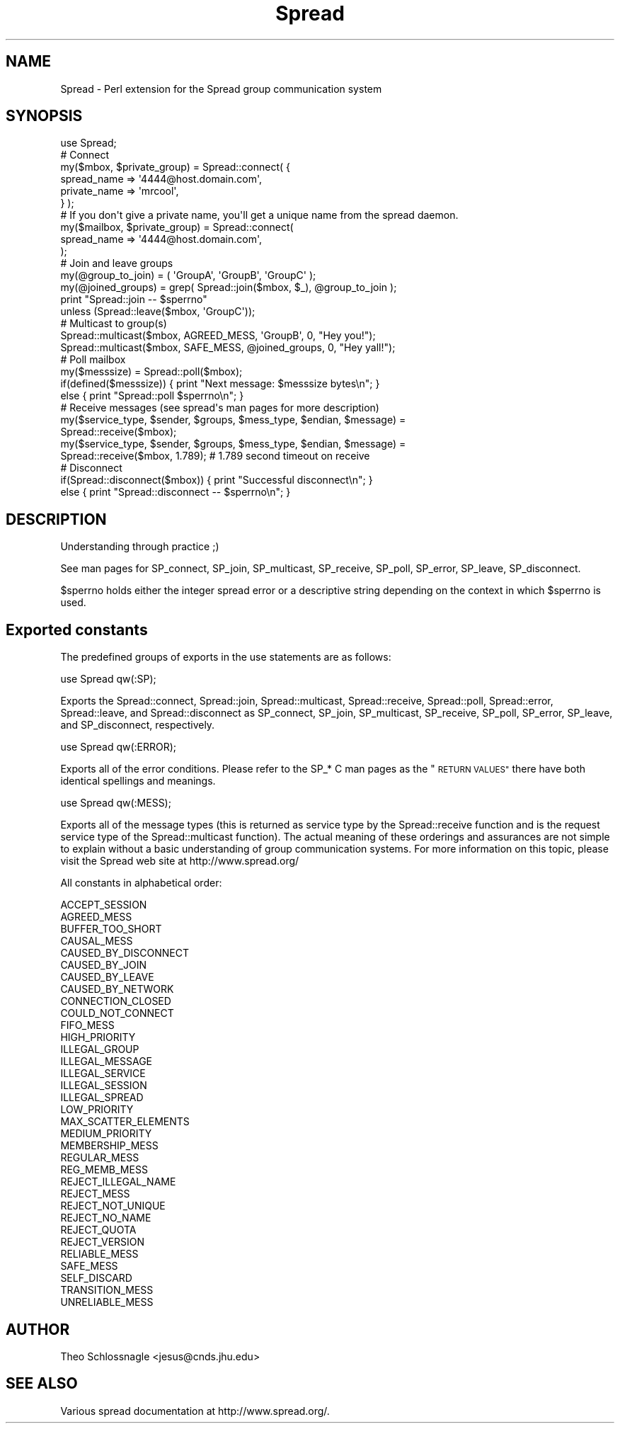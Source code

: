 .\" Automatically generated by Pod::Man 4.07 (Pod::Simple 3.32)
.\"
.\" Standard preamble:
.\" ========================================================================
.de Sp \" Vertical space (when we can't use .PP)
.if t .sp .5v
.if n .sp
..
.de Vb \" Begin verbatim text
.ft CW
.nf
.ne \\$1
..
.de Ve \" End verbatim text
.ft R
.fi
..
.\" Set up some character translations and predefined strings.  \*(-- will
.\" give an unbreakable dash, \*(PI will give pi, \*(L" will give a left
.\" double quote, and \*(R" will give a right double quote.  \*(C+ will
.\" give a nicer C++.  Capital omega is used to do unbreakable dashes and
.\" therefore won't be available.  \*(C` and \*(C' expand to `' in nroff,
.\" nothing in troff, for use with C<>.
.tr \(*W-
.ds C+ C\v'-.1v'\h'-1p'\s-2+\h'-1p'+\s0\v'.1v'\h'-1p'
.ie n \{\
.    ds -- \(*W-
.    ds PI pi
.    if (\n(.H=4u)&(1m=24u) .ds -- \(*W\h'-12u'\(*W\h'-12u'-\" diablo 10 pitch
.    if (\n(.H=4u)&(1m=20u) .ds -- \(*W\h'-12u'\(*W\h'-8u'-\"  diablo 12 pitch
.    ds L" ""
.    ds R" ""
.    ds C` ""
.    ds C' ""
'br\}
.el\{\
.    ds -- \|\(em\|
.    ds PI \(*p
.    ds L" ``
.    ds R" ''
.    ds C`
.    ds C'
'br\}
.\"
.\" Escape single quotes in literal strings from groff's Unicode transform.
.ie \n(.g .ds Aq \(aq
.el       .ds Aq '
.\"
.\" If the F register is >0, we'll generate index entries on stderr for
.\" titles (.TH), headers (.SH), subsections (.SS), items (.Ip), and index
.\" entries marked with X<> in POD.  Of course, you'll have to process the
.\" output yourself in some meaningful fashion.
.\"
.\" Avoid warning from groff about undefined register 'F'.
.de IX
..
.if !\nF .nr F 0
.if \nF>0 \{\
.    de IX
.    tm Index:\\$1\t\\n%\t"\\$2"
..
.    if !\nF==2 \{\
.        nr % 0
.        nr F 2
.    \}
.\}
.\" ========================================================================
.\"
.IX Title "Spread 3pm"
.TH Spread 3pm "2009-10-01" "perl v5.24.1" "User Contributed Perl Documentation"
.\" For nroff, turn off justification.  Always turn off hyphenation; it makes
.\" way too many mistakes in technical documents.
.if n .ad l
.nh
.SH "NAME"
Spread \- Perl extension for the Spread group communication system
.SH "SYNOPSIS"
.IX Header "SYNOPSIS"
.Vb 1
\&  use Spread;
\&
\&  # Connect
\&  my($mbox, $private_group) = Spread::connect( {
\&        spread_name => \*(Aq4444@host.domain.com\*(Aq,
\&        private_name => \*(Aqmrcool\*(Aq,
\&        } );
\&
\&  # If you don\*(Aqt give a private name, you\*(Aqll get a unique name from the spread daemon.
\&  my($mailbox, $private_group) = Spread::connect(
\&    spread_name => \*(Aq4444@host.domain.com\*(Aq,
\&  );
\&
\&
\&  # Join and leave groups
\&  my(@group_to_join) = ( \*(AqGroupA\*(Aq, \*(AqGroupB\*(Aq, \*(AqGroupC\*(Aq );
\&  my(@joined_groups) = grep( Spread::join($mbox, $_), @group_to_join );
\&  print "Spread::join \-\- $sperrno"
\&        unless (Spread::leave($mbox, \*(AqGroupC\*(Aq));
\&
\&  # Multicast to group(s)
\&  Spread::multicast($mbox, AGREED_MESS, \*(AqGroupB\*(Aq, 0, "Hey you!");
\&  Spread::multicast($mbox, SAFE_MESS, @joined_groups, 0, "Hey yall!");
\&
\&  # Poll mailbox
\&  my($messsize) = Spread::poll($mbox);
\&  if(defined($messsize)) { print "Next message: $messsize bytes\en"; }
\&  else { print "Spread::poll $sperrno\en"; }
\&
\&  # Receive messages (see spread\*(Aqs man pages for more description)
\&  my($service_type, $sender, $groups, $mess_type, $endian, $message) =
\&        Spread::receive($mbox);
\&  my($service_type, $sender, $groups, $mess_type, $endian, $message) =
\&        Spread::receive($mbox, 1.789);  # 1.789 second timeout on receive
\&
\&  # Disconnect
\&  if(Spread::disconnect($mbox)) { print "Successful disconnect\en"; }
\&  else { print "Spread::disconnect \-\- $sperrno\en"; }
.Ve
.SH "DESCRIPTION"
.IX Header "DESCRIPTION"
Understanding through practice ;)
.PP
See man pages for SP_connect, SP_join, SP_multicast, SP_receive,
SP_poll, SP_error, SP_leave, SP_disconnect.
.PP
\&\f(CW$sperrno\fR holds either the integer spread error or a descriptive string
depending on the context in which \f(CW$sperrno\fR is used.
.SH "Exported constants"
.IX Header "Exported constants"
The predefined groups of exports in the use statements are as follows:
.PP
use Spread qw(:SP);
.PP
Exports the Spread::connect, Spread::join, Spread::multicast,
Spread::receive, Spread::poll, Spread::error, Spread::leave, and
Spread::disconnect as SP_connect, SP_join, SP_multicast, SP_receive,
SP_poll, SP_error, SP_leave, and SP_disconnect, respectively.
.PP
use Spread qw(:ERROR);
.PP
Exports all of the error conditions.  Please refer to the SP_* C man
pages as the \*(L"\s-1RETURN VALUES\*(R"\s0 there have both identical spellings and
meanings.
.PP
use Spread qw(:MESS);
.PP
Exports all of the message types (this is returned as service type by
the Spread::receive function and is the request service type of the
Spread::multicast function).  The actual meaning of these orderings
and assurances are not simple to explain without a basic understanding
of group communication systems.  For more information on this topic,
please visit the Spread web site at http://www.spread.org/
.PP
All constants in alphabetical order:
.PP
.Vb 10
\&  ACCEPT_SESSION
\&  AGREED_MESS
\&  BUFFER_TOO_SHORT
\&  CAUSAL_MESS
\&  CAUSED_BY_DISCONNECT
\&  CAUSED_BY_JOIN
\&  CAUSED_BY_LEAVE
\&  CAUSED_BY_NETWORK
\&  CONNECTION_CLOSED
\&  COULD_NOT_CONNECT
\&  FIFO_MESS
\&  HIGH_PRIORITY
\&  ILLEGAL_GROUP
\&  ILLEGAL_MESSAGE
\&  ILLEGAL_SERVICE
\&  ILLEGAL_SESSION
\&  ILLEGAL_SPREAD
\&  LOW_PRIORITY
\&  MAX_SCATTER_ELEMENTS
\&  MEDIUM_PRIORITY
\&  MEMBERSHIP_MESS
\&  REGULAR_MESS
\&  REG_MEMB_MESS
\&  REJECT_ILLEGAL_NAME
\&  REJECT_MESS
\&  REJECT_NOT_UNIQUE
\&  REJECT_NO_NAME
\&  REJECT_QUOTA
\&  REJECT_VERSION
\&  RELIABLE_MESS
\&  SAFE_MESS
\&  SELF_DISCARD
\&  TRANSITION_MESS
\&  UNRELIABLE_MESS
.Ve
.SH "AUTHOR"
.IX Header "AUTHOR"
Theo Schlossnagle <jesus@cnds.jhu.edu>
.SH "SEE ALSO"
.IX Header "SEE ALSO"
Various spread documentation at http://www.spread.org/.
